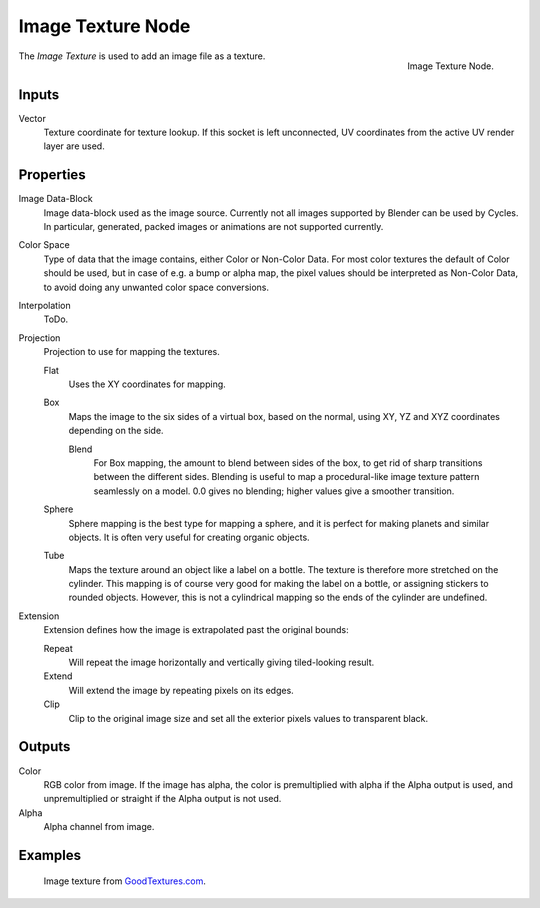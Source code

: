 .. _bpy.types.ShaderNodeTexImage:

******************
Image Texture Node
******************

.. figure:: /images/render_cycles_nodes_types_textures_image_node.png
   :align: right

   Image Texture Node.

The *Image Texture* is used to add an image file as a texture.


Inputs
======

Vector
   Texture coordinate for texture lookup. If this socket is left unconnected,
   UV coordinates from the active UV render layer are used.


Properties
==========

Image Data-Block
   Image data-block used as the image source. Currently not all images supported by Blender can be used by Cycles.
   In particular, generated, packed images or animations are not supported currently.
Color Space
   Type of data that the image contains, either Color or Non-Color Data.
   For most color textures the default of Color should be used, but in case of e.g. a bump or alpha map,
   the pixel values should be interpreted as Non-Color Data, to avoid doing any unwanted color space conversions.
Interpolation
   ToDo.
Projection
   Projection to use for mapping the textures.

   Flat
      Uses the XY coordinates for mapping.
   Box
      Maps the image to the six sides of a virtual box, based on the normal,
      using XY, YZ and XYZ coordinates depending on the side.

      Blend
         For Box mapping, the amount to blend between sides of the box,
         to get rid of sharp transitions between the different sides.
         Blending is useful to map a procedural-like image texture pattern seamlessly on a model.
         0.0 gives no blending; higher values give a smoother transition.

   Sphere
      Sphere mapping is the best type for mapping a sphere,
      and it is perfect for making planets and similar objects.
      It is often very useful for creating organic objects.
   Tube
      Maps the texture around an object like a label on a bottle.
      The texture is therefore more stretched on the cylinder.
      This mapping is of course very good for making the label on a bottle,
      or assigning stickers to rounded objects. However,
      this is not a cylindrical mapping so the ends of the cylinder are undefined.

Extension
   Extension defines how the image is extrapolated past the original bounds:

   Repeat
      Will repeat the image horizontally and vertically giving tiled-looking result.
   Extend
      Will extend the image by repeating pixels on its edges.
   Clip
      Clip to the original image size and set all the exterior pixels values to transparent black.


Outputs
=======

Color
   RGB color from image. If the image has alpha, the color is premultiplied with alpha if the Alpha output is used,
   and unpremultiplied or straight if the Alpha output is not used.
Alpha
   Alpha channel from image.


Examples
========

.. figure:: /images/render_cycles_nodes_types_textures_image_example.jpg

   Image texture from `GoodTextures.com <http://www.goodtextures.com/>`__.
